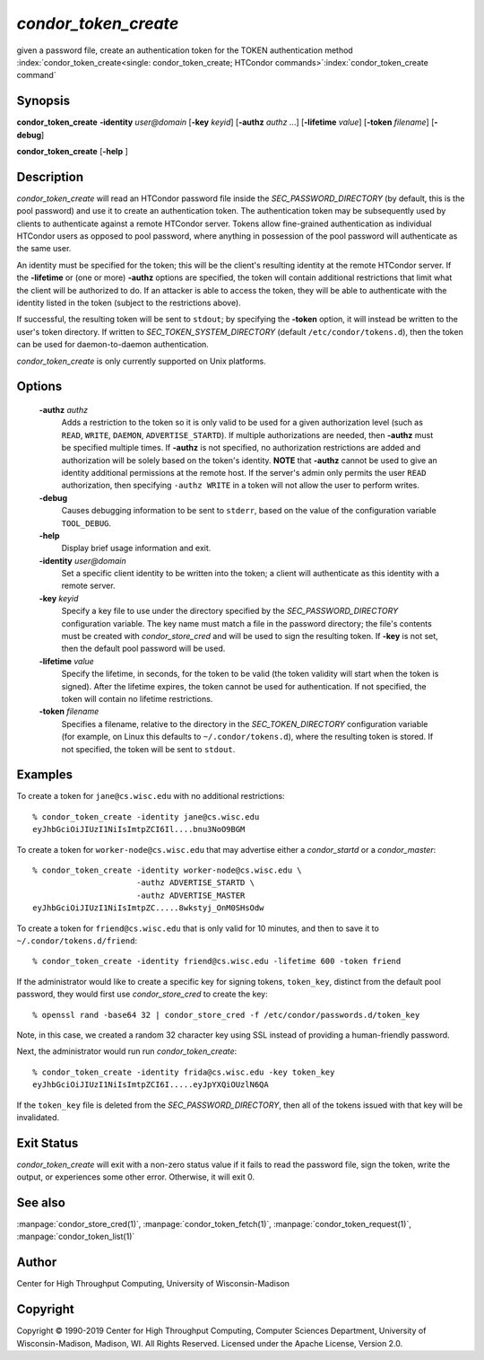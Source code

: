       

*condor_token_create*
======================

given a password file, create an authentication token for the TOKEN authentication method
:index:`condor_token_create<single: condor_token_create; HTCondor commands>`\ :index:`condor_token_create command`

Synopsis
--------

**condor_token_create** **-identity** *user@domain* [**-key** *keyid*]
[**-authz** *authz* ...] [**-lifetime** *value*]
[**-token** *filename*] [**-debug**]

**condor_token_create** [**-help** ]

Description
-----------

*condor_token_create* will read an HTCondor password file inside the
*SEC_PASSWORD_DIRECTORY* (by default, this is the pool password) and use it to create an authentication token.
The authentication token may be subsequently used by clients to authenticate
against a remote HTCondor server.  Tokens allow fine-grained authentication
as individual HTCondor users as opposed to pool password, where anything
in possession of the pool password will authenticate as the same user.

An identity must be specified for the token; this will be the client's
resulting identity at the remote HTCondor server.
If the **-lifetime** or (one or more) **-authz** options are specified,
the token will contain additional restrictions that limit what the
client will be authorized to do.
If an attacker is able to access the token, they will be able to authenticate
with the identity listed in the token (subject to the restrictions above).

If successful, the resulting token will be sent to ``stdout``; by specifying
the **-token** option, it will instead be written to the user's token directory.
If written to *SEC_TOKEN_SYSTEM_DIRECTORY* (default ``/etc/condor/tokens.d``),
then the token can be used for daemon-to-daemon authentication.

*condor_token_create* is only currently supported on Unix platforms.

Options
-------

 **-authz** *authz*
    Adds a restriction to the token so it is only valid to be used for
    a given authorization level (such as ``READ``, ``WRITE``, ``DAEMON``,
    ``ADVERTISE_STARTD``).  If multiple authorizations are needed, then
    **-authz** must be specified multiple times.  If **-authz** is not
    specified, no authorization restrictions are added and authorization
    will be solely based on the token's identity.
    **NOTE** that **-authz** cannot be used to give an identity additional
    permissions at the remote host.  If the server's admin only permits
    the user ``READ`` authorization, then specifying ``-authz WRITE`` in a
    token will not allow the user to perform writes.
 **-debug**
    Causes debugging information to be sent to ``stderr``, based on the
    value of the configuration variable ``TOOL_DEBUG``.
 **-help**
    Display brief usage information and exit.
 **-identity** *user@domain*
    Set a specific client identity to be written into the token; a client
    will authenticate as this identity with a remote server.
 **-key** *keyid*
    Specify a key file to use under the directory specified by the
    *SEC_PASSWORD_DIRECTORY* configuration variable. The key name must
    match a file in the password directory; the file's contents must
    be created with *condor_store_cred* and will be used to sign the
    resulting token.  If **-key** is not set, then the default pool
    password will be used.
 **-lifetime** *value*
    Specify the lifetime, in seconds, for the token to be valid (the
    token validity will start when the token is signed).  After the
    lifetime expires, the token cannot be used for authentication.  If
    not specified, the token will contain no lifetime restrictions.
 **-token** *filename*
    Specifies a filename, relative to the directory in the *SEC_TOKEN_DIRECTORY*
    configuration variable (for example, on Linux this defaults to ``~/.condor/tokens.d``), where
    the resulting token is stored.  If not specified, the token will be
    sent to ``stdout``.

Examples
--------

To create a token for ``jane@cs.wisc.edu`` with no additional restrictions:

::

    % condor_token_create -identity jane@cs.wisc.edu
    eyJhbGciOiJIUzI1NiIsImtpZCI6Il....bnu3NoO9BGM

To create a token for ``worker-node@cs.wisc.edu`` that may advertise either
a *condor_startd* or a *condor_master*:

::

    % condor_token_create -identity worker-node@cs.wisc.edu \
                          -authz ADVERTISE_STARTD \
                          -authz ADVERTISE_MASTER
    eyJhbGciOiJIUzI1NiIsImtpZC.....8wkstyj_OnM0SHsOdw

To create a token for ``friend@cs.wisc.edu`` that is only valid for 10 minutes,
and then to save it to ``~/.condor/tokens.d/friend``:

::

    % condor_token_create -identity friend@cs.wisc.edu -lifetime 600 -token friend

If the administrator would like to create a specific key for signing tokens, ``token_key``,
distinct from the default pool password, they would first use *condor_store_cred*
to create the key:

::

    % openssl rand -base64 32 | condor_store_cred -f /etc/condor/passwords.d/token_key

Note, in this case, we created a random 32 character key using SSL instead of providing
a human-friendly password.

Next, the administrator would run run *condor_token_create*:

::

    % condor_token_create -identity frida@cs.wisc.edu -key token_key
    eyJhbGciOiJIUzI1NiIsImtpZCI6I.....eyJpYXQiOUzlN6QA

If the ``token_key`` file is deleted from the *SEC_PASSWORD_DIRECTORY*, then all of
the tokens issued with that key will be invalidated.

Exit Status
-----------

*condor_token_create* will exit with a non-zero status value if it
fails to read the password file, sign the token, write the output, or
experiences some other error.  Otherwise, it will exit 0.

See also
--------

:manpage:`condor_store_cred(1)`, :manpage:`condor_token_fetch(1)`, :manpage:`condor_token_request(1)`, :manpage:`condor_token_list(1)`

Author
------

Center for High Throughput Computing, University of Wisconsin-Madison

Copyright
---------

Copyright © 1990-2019 Center for High Throughput Computing, Computer
Sciences Department, University of Wisconsin-Madison, Madison, WI. All
Rights Reserved. Licensed under the Apache License, Version 2.0.

